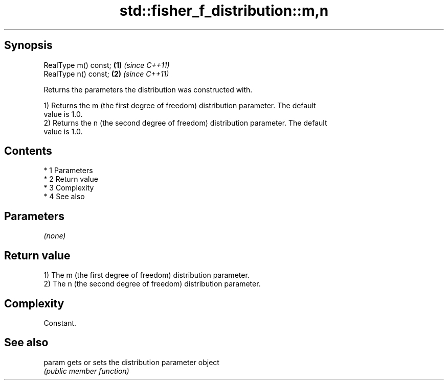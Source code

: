 .TH std::fisher_f_distribution::m,n 3 "Apr 19 2014" "1.0.0" "C++ Standard Libary"
.SH Synopsis
   RealType m() const; \fB(1)\fP \fI(since C++11)\fP
   RealType n() const; \fB(2)\fP \fI(since C++11)\fP

   Returns the parameters the distribution was constructed with.

   1) Returns the m (the first degree of freedom) distribution parameter. The default
   value is 1.0.
   2) Returns the n (the second degree of freedom) distribution parameter. The default
   value is 1.0.

.SH Contents

     * 1 Parameters
     * 2 Return value
     * 3 Complexity
     * 4 See also

.SH Parameters

   \fI(none)\fP

.SH Return value

   1) The m (the first degree of freedom) distribution parameter.
   2) The n (the second degree of freedom) distribution parameter.

.SH Complexity

   Constant.

.SH See also

   param gets or sets the distribution parameter object
         \fI(public member function)\fP
